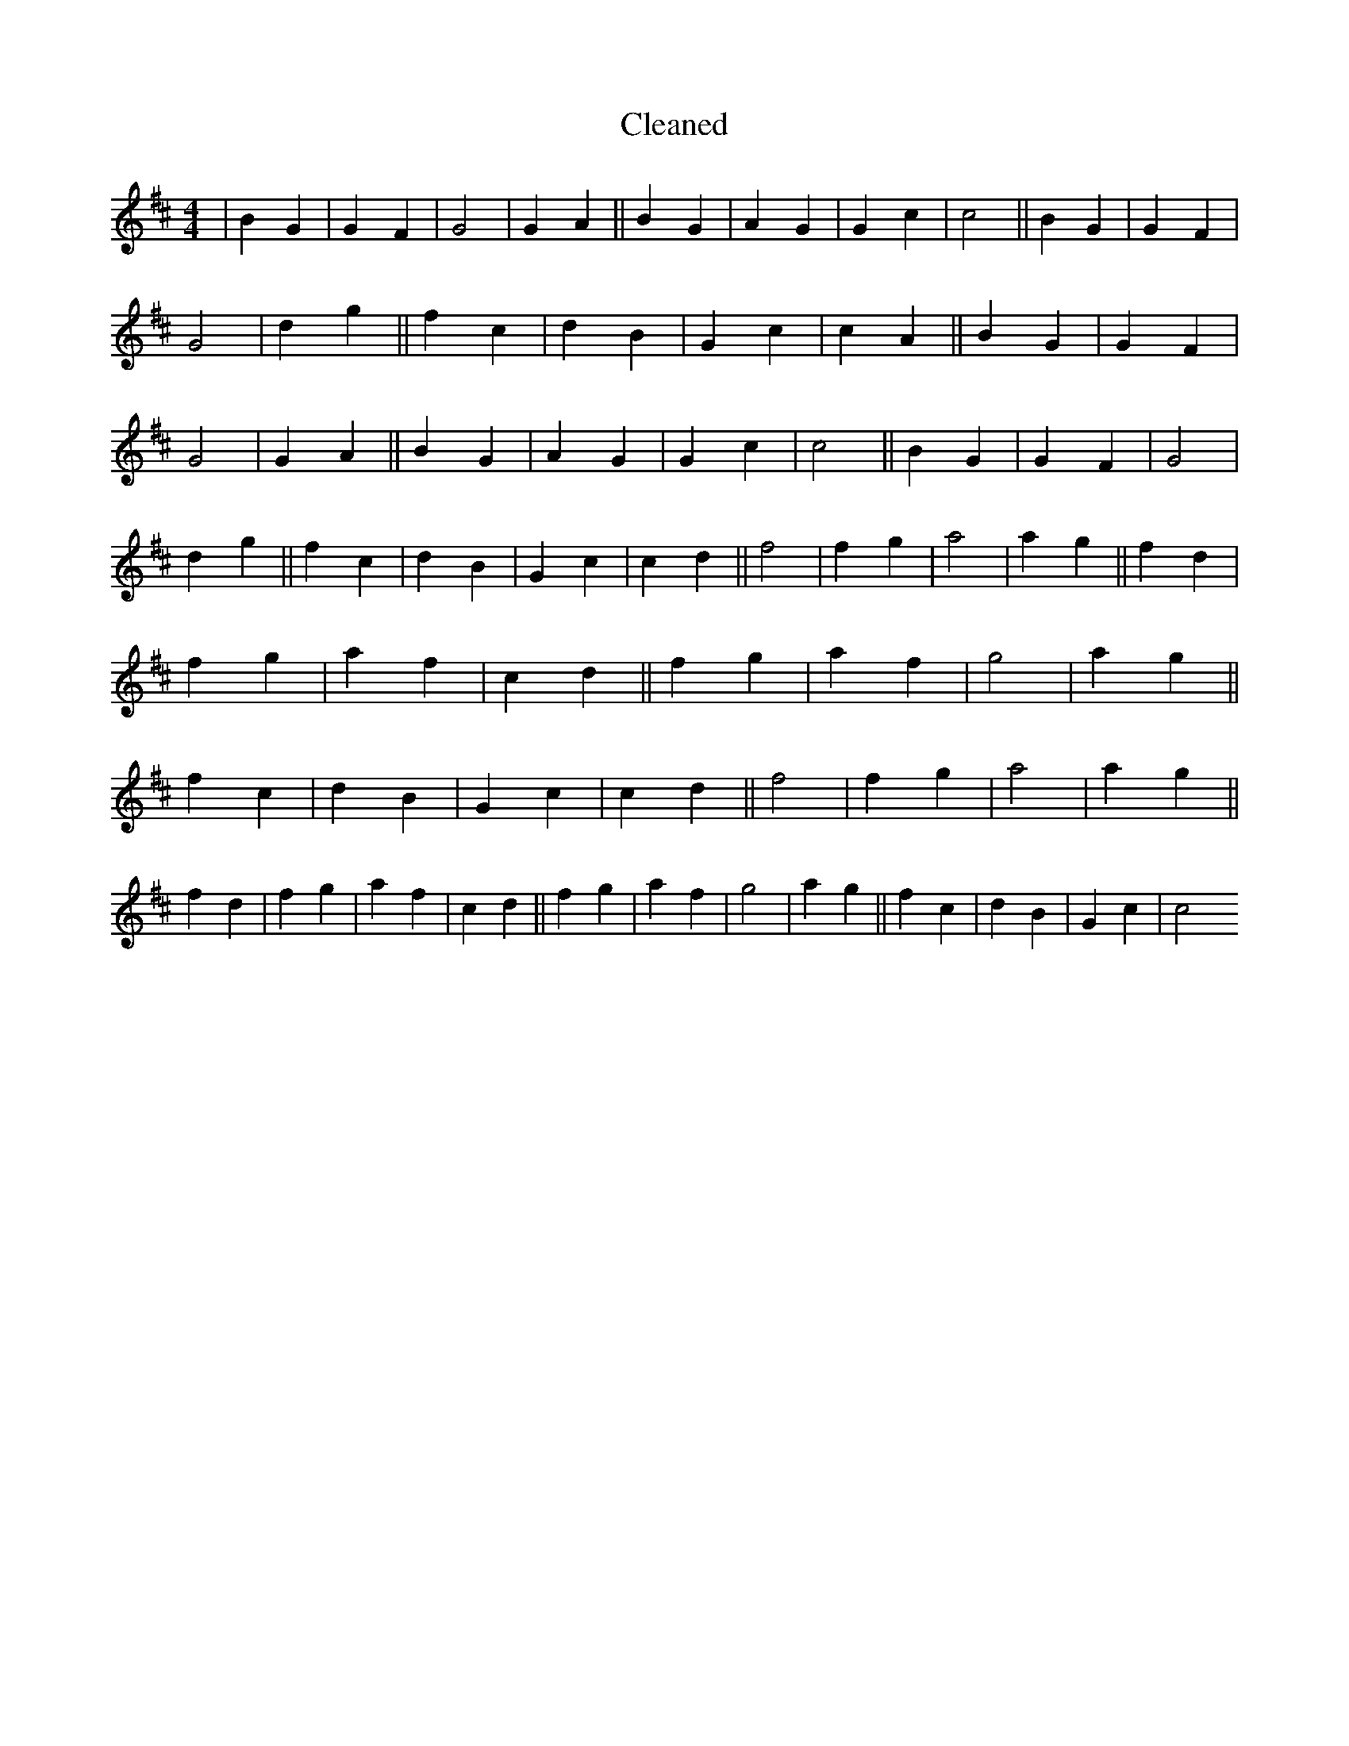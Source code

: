 X:513
T: Cleaned
M:4/4
K: DMaj
|B2G2|G2F2|G4|G2A2||B2G2|A2G2|G2c2|c4||B2G2|G2F2|G4|d2g2||f2c2|d2B2|G2c2|c2A2||B2G2|G2F2|G4|G2A2||B2G2|A2G2|G2c2|c4||B2G2|G2F2|G4|d2g2||f2c2|d2B2|G2c2|c2d2||f4|f2g2|a4|a2g2||f2d2|f2g2|a2f2|c2d2||f2g2|a2f2|g4|a2g2||f2c2|d2B2|G2c2|c2d2||f4|f2g2|a4|a2g2||f2d2|f2g2|a2f2|c2d2||f2g2|a2f2|g4|a2g2||f2c2|d2B2|G2c2|c4